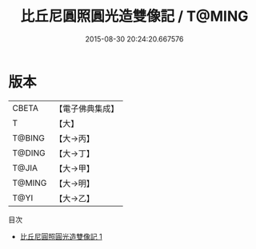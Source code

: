 #+TITLE: 比丘尼圓照圓光造雙像記 / T@MING

#+DATE: 2015-08-30 20:24:20.667576
* 版本
 |     CBETA|【電子佛典集成】|
 |         T|【大】     |
 |    T@BING|【大→丙】   |
 |    T@DING|【大→丁】   |
 |     T@JIA|【大→甲】   |
 |    T@MING|【大→明】   |
 |      T@YI|【大→乙】   |
目次
 - [[file:KR6j0044_001.txt][比丘尼圓照圓光造雙像記 1]]
